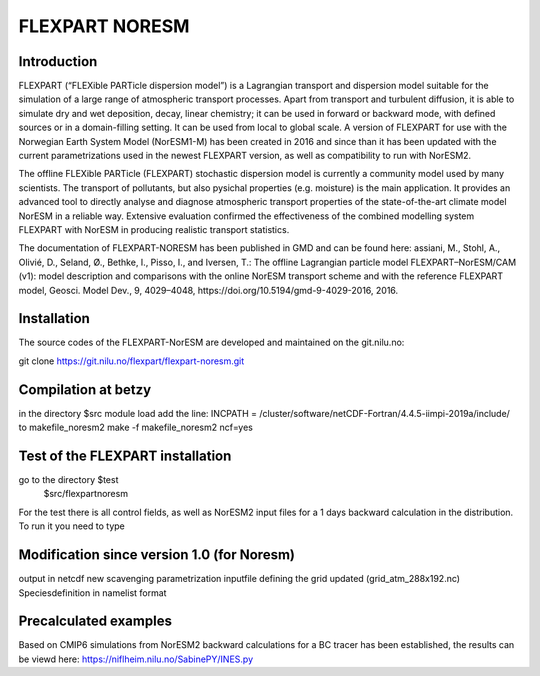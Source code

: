 ****************************
FLEXPART NORESM
****************************

Introduction
============

FLEXPART (“FLEXible PARTicle dispersion model”) is a Lagrangian transport and dispersion model suitable for the simulation of a large range of atmospheric transport processes. Apart from transport and turbulent diffusion, it is able to simulate dry and wet deposition, decay, linear chemistry; it can be used in forward or backward mode, with defined sources or in a domain-filling setting. It can be used from local to global scale. A version of FLEXPART for use with the Norwegian Earth System Model (NorESM1-M) has been created in 2016 and since than it has been updated with the current parametrizations used in the newest FLEXPART version, as well as compatibility to run with NorESM2.

The offline FLEXible PARTicle (FLEXPART) stochastic dispersion model is currently a community model used by many scientists. The transport of pollutants, but also pysichal properties (e.g. moisture) is the main application. It provides an advanced tool to directly analyse and diagnose atmospheric transport properties of the state-of-the-art climate model NorESM in a reliable way. Extensive evaluation confirmed the effectiveness of the combined modelling system FLEXPART with NorESM in producing realistic transport statistics.

The documentation of FLEXPART-NORESM has been published in GMD and can be found here:
assiani, M., Stohl, A., Olivié, D., Seland, Ø., Bethke, I., Pisso, I., and Iversen, T.: The offline Lagrangian particle model FLEXPART–NorESM/CAM (v1): model description and comparisons with the online NorESM transport scheme and with the reference FLEXPART model, Geosci. Model Dev., 9, 4029–4048, ​https://doi.org/10.5194/gmd-9-4029-2016, 2016. 


Installation
============

The source codes of the FLEXPART-NorESM are developed and maintained on the git.nilu.no:

git clone https://git.nilu.no/flexpart/flexpart-noresm.git


Compilation at betzy
============

in the directory $src
module load 
add the line: INCPATH  = /cluster/software/netCDF-Fortran/4.4.5-iimpi-2019a/include/ to makefile_noresm2
make -f makefile_noresm2 ncf=yes

Test of the FLEXPART installation
============

go to the directory $test
   $src/flexpartnoresm
   

For the test there is all control fields, as well as NorESM2 input files for a 1 days backward calculation in the distribution.
To run it you need to type

Modification since version 1.0 (for Noresm)
===========

output in netcdf
new scavenging parametrization
inputfile defining the grid updated (grid_atm_288x192.nc)
Speciesdefinition in namelist format

Precalculated examples
============

Based on CMIP6 simulations from NorESM2 backward calculations for a BC tracer has been established, the results can be viewd here:
https://niflheim.nilu.no/SabinePY/INES.py
